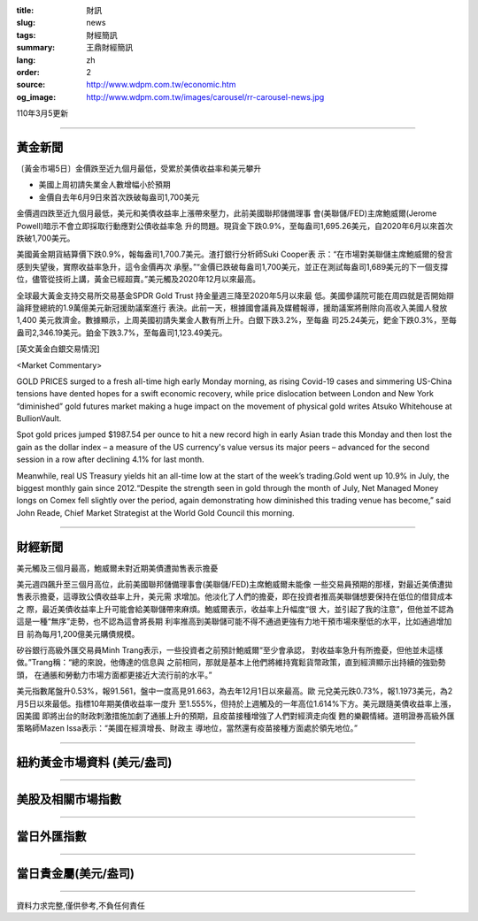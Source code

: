:title: 財訊
:slug: news
:tags: 財經簡訊
:summary: 王鼎財經簡訊
:lang: zh
:order: 2
:source: http://www.wdpm.com.tw/economic.htm
:og_image: http://www.wdpm.com.tw/images/carousel/rr-carousel-news.jpg

110年3月5更新

----

黃金新聞
++++++++

〔黃金市場5日〕金價跌至近九個月最低，受累於美債收益率和美元攀升

* 美國上周初請失業金人數增幅小於預期
* 金價自去年6月9日來首次跌破每盎司1,700美元

金價週四跌至近九個月最低，美元和美債收益率上漲帶來壓力，此前美國聯邦儲備理事
會(美聯儲/FED)主席鮑威爾(Jerome Powell)暗示不會立即採取行動應對公債收益率急
升的問題。現貨金下跌0.9%，至每盎司1,695.26美元，自2020年6月以來首次跌破1,700美元。

美國黃金期貨結算價下跌0.9%，報每盎司1,700.7美元。渣打銀行分析師Suki Cooper表
示：“在市場對美聯儲主席鮑威爾的發言感到失望後，實際收益率急升，這令金價再次
承壓。”“金價已跌破每盎司1,700美元，並正在測試每盎司1,689美元的下一個支撐
位，儘管從技術上講，黃金已經超賣。”美元觸及2020年12月以來最高。

全球最大黃金支持交易所交易基金SPDR Gold Trust 持金量週三降至2020年5月以來最
低。美國參議院可能在周四就是否開始辯論拜登總統的1.9萬億美元新冠援助議案進行
表決。此前一天，根據國會議員及媒體報導，援助議案將刪除向高收入美國人發放1,400
美元救濟金。數據顯示，上周美國初請失業金人數有所上升。白銀下跌3.2%，至每盎
司25.24美元，鈀金下跌0.3%，至每盎司2,346.19美元。鉑金下跌3.7%，至每盎司1,123.49美元。




























[英文黃金白銀交易情況]

<Market Commentary>

GOLD PRICES surged to a fresh all-time high early Monday morning, as 
rising Covid-19 cases and simmering US-China tensions have dented hopes 
for a swift economic recovery, while price dislocation between London and 
New York “diminished” gold futures market making a huge impact on the 
movement of physical gold writes Atsuko Whitehouse at BullionVault.
 
Spot gold prices jumped $1987.54 per ounce to hit a new record high in 
early Asian trade this Monday and then lost the gain as the dollar 
index – a measure of the US currency's value versus its major 
peers – advanced for the second session in a row after declining 4.1% 
for last month.
 
Meanwhile, real US Treasury yields hit an all-time low at the start of 
the week’s trading.Gold went up 10.9% in July, the biggest monthly gain 
since 2012.“Despite the strength seen in gold through the month of July, 
Net Managed Money longs on Comex fell slightly over the period, again 
demonstrating how diminished this trading venue has become,” said John 
Reade, Chief Market Strategist at the World Gold Council this morning.

----

財經新聞
++++++++
美元觸及三個月最高，鮑威爾未對近期美債遭拋售表示擔憂

美元週四飆升至三個月高位，此前美國聯邦儲備理事會(美聯儲/FED)主席鮑威爾未能像
一些交易員預期的那樣，對最近美債遭拋售表示擔憂，這導致公債收益率上升，美元需
求增加。他淡化了人們的擔憂，即在投資者推高美聯儲想要保持在低位的借貸成本之
際，最近美債收益率上升可能會給美聯儲帶來麻煩。鮑威爾表示，收益率上升幅度“很
大，並引起了我的注意”，但他並不認為這是一種“無序”走勢，也不認為這會將長期
利率推高到美聯儲可能不得不通過更強有力地干預市場來壓低的水平，比如通過增加目
前為每月1,200億美元購債規模。

矽谷銀行高級外匯交易員Minh Trang表示，一些投資者之前預計鮑威爾“至少會承認，
對收益率急升有所擔憂，但他並未這樣做。”Trang稱：“總的來說，他傳達的信息與
之前相同，那就是基本上他們將維持寬鬆貨幣政策，直到經濟顯示出持續的強勁勢頭，
在通脹和勞動力市場方面都更接近大流行前的水平。”

美元指數尾盤升0.53%，報91.561，盤中一度高見91.663，為去年12月1日以來最高。歐
元兌美元跌0.73%，報1.1973美元，為2月5日以來最低。指標10年期美債收益率一度升
至1.555%，但持於上週觸及的一年高位1.614%下方。美元跟隨美債收益率上漲，因美國
即將出台的財政刺激措施加劇了通脹上升的預期，且疫苗接種增強了人們對經濟走向復
甦的樂觀情緒。道明證券高級外匯策略師Mazen Issa表示：“美國在經濟增長、財政主
導地位，當然還有疫苗接種方面處於領先地位。”


















----

紐約黃金市場資料 (美元/盎司)
++++++++++++++++++++++++++++

.. raw:: html

  <A HREF="http://www.kitco.com/connecting.html">
  <IMG SRC="http://www.kitconet.com/images/quotes_4b2.gif" BORDER="0" ALT="[Most Recent Quotes from www.kitco.com]">
  </A>

----

美股及相關市場指數
++++++++++++++++++

.. raw:: html

  <!-- TradingView Widget BEGIN -->
  <div class="tradingview-widget-container">
    <div class="tradingview-widget-container__widget"></div>
    <div class="tradingview-widget-copyright"><a href="https://tw.tradingview.com/markets/indices/" rel="noopener" target="_blank"><span class="blue-text">指數行情</span></a>由TradingView提供</div>
    <script type="text/javascript" src="https://s3.tradingview.com/external-embedding/embed-widget-market-quotes.js" async>
    {
    "title": "指數",
    "width": 770,
    "height": 450,
    "locale": "zh_TW",
    "symbolsGroups": [
      {
        "name": "美國和加拿大",
        "symbols": [
          {
            "name": "FOREXCOM:SPXUSD",
            "displayName": "標準普爾500"
          },
          {
            "name": "FOREXCOM:NSXUSD",
            "displayName": "納斯達克100指數"
          },
          {
            "name": "CME_MINI:ES1!",
            "displayName": "E-迷你 標普指數期貨"
          },
          {
            "name": "INDEX:DXY",
            "displayName": "美元指數"
          },
          {
            "name": "FOREXCOM:DJI",
            "displayName": "道瓊斯 30"
          }
        ]
      },
      {
        "name": "歐洲",
        "symbols": [
          {
            "name": "INDEX:SX5E",
            "displayName": "歐元藍籌50"
          },
          {
            "name": "FOREXCOM:UKXGBP",
            "displayName": "富時100"
          },
          {
            "name": "INDEX:DEU30",
            "displayName": "德國DAX指數"
          },
          {
            "name": "INDEX:CAC40",
            "displayName": "法國 CAC 40 指數"
          },
          {
            "name": "INDEX:SMI"
          }
        ]
      },
      {
        "name": "亞太",
        "symbols": [
          {
            "name": "INDEX:NKY",
            "displayName": "日經225"
          },
          {
            "name": "INDEX:HSI",
            "displayName": "恆生"
          },
          {
            "name": "BSE:SENSEX",
            "displayName": "印度孟買指數"
          },
          {
            "name": "BSE:BSE500"
          },
          {
            "name": "INDEX:KSIC",
            "displayName": "韓國Kospi綜合指數"
          }
        ]
      }
    ],
    "colorTheme": "light"
  }
    </script>
  </div>
  <!-- TradingView Widget END -->

----

當日外匯指數
++++++++++++

.. raw:: html

  <!-- TradingView Widget BEGIN -->
  <div class="tradingview-widget-container">
    <div class="tradingview-widget-container__widget"></div>
    <div class="tradingview-widget-copyright"><a href="https://tw.tradingview.com/markets/currencies/forex-cross-rates/" rel="noopener" target="_blank"><span class="blue-text">外匯匯率</span></a>由TradingView提供</div>
    <script type="text/javascript" src="https://s3.tradingview.com/external-embedding/embed-widget-forex-cross-rates.js" async>
    {
    "width": "100%",
    "height": "100%",
    "currencies": [
      "EUR",
      "USD",
      "JPY",
      "GBP",
      "CNY",
      "TWD"
    ],
    "isTransparent": false,
    "colorTheme": "light",
    "locale": "zh_TW"
  }
    </script>
  </div>
  <!-- TradingView Widget END -->

----

當日貴金屬(美元/盎司)
+++++++++++++++++++++

.. raw:: html 

  <A HREF="http://www.kitco.com/connecting.html">
  <IMG SRC="http://www.kitconet.com/images/quotes_7a.gif" BORDER="0" ALT="[Most Recent Quotes from www.kitco.com]">
  </A>

----

資料力求完整,僅供參考,不負任何責任
